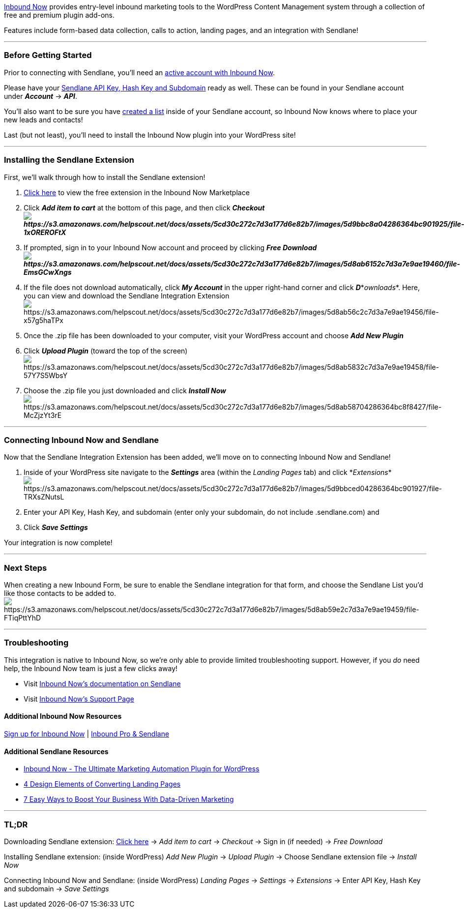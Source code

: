 https://www.inboundnow.com/?ref=382[Inbound Now] provides entry-level
inbound marketing tools to the WordPress Content Management system
through a collection of free and premium plugin add-ons. 

Features include form-based data collection, calls to action, landing
pages, and an integration with Sendlane!

'''''

=== Before Getting Started

Prior to connecting with Sendlane, you'll need an
https://www.inboundnow.com/?ref=382[active account with Inbound Now].

Please have your
https://help.sendlane.com/article/71-how-to-find-your-api-key-api-hash-key-and-subdomain[Sendlane
API Key&#44; Hash Key and Subdomain] ready as well. These can be found
in your Sendlane account under *_Account_* → *_API_*.

You'll also want to be sure you have
https://help.sendlane.com/article/125-creating-a-list[created a list]
inside of your Sendlane account, so Inbound Now knows where to place
your new leads and contacts!

Last (but not least), you'll need to install the Inbound Now plugin into
your WordPress site!

'''''

=== Installing the Sendlane Extension

First, we'll walk through how to install the Sendlane extension!

. https://www.inboundnow.com/market/inbound-sendlane/[Click here] to
view the free extension in the Inbound Now Marketplace
. Click *_Add item to cart_* at the bottom of this page, and then click
*_Checkoutimage:https://s3.amazonaws.com/helpscout.net/docs/assets/5cd30c272c7d3a177d6e82b7/images/5d9bbc8a04286364bc901925/file-1xOREROFtX.png[https://s3.amazonaws.com/helpscout.net/docs/assets/5cd30c272c7d3a177d6e82b7/images/5d9bbc8a04286364bc901925/file-1xOREROFtX]_*
. If prompted, sign in to your Inbound Now account and proceed by
clicking *_Free
Downloadimage:https://s3.amazonaws.com/helpscout.net/docs/assets/5cd30c272c7d3a177d6e82b7/images/5d8ab6152c7d3a7e9ae19460/file-EmsGCwXngs.png[https://s3.amazonaws.com/helpscout.net/docs/assets/5cd30c272c7d3a177d6e82b7/images/5d8ab6152c7d3a7e9ae19460/file-EmsGCwXngs]_*
. If the file does not download automatically, click *_My Account_* in
the upper right-hand corner and click *_D_**_ownloads_*. Here, you can
view and download the Sendlane Integration
Extensionimage:https://s3.amazonaws.com/helpscout.net/docs/assets/5cd30c272c7d3a177d6e82b7/images/5d8ab56c2c7d3a7e9ae19456/file-x57g5haTPx.png[https://s3.amazonaws.com/helpscout.net/docs/assets/5cd30c272c7d3a177d6e82b7/images/5d8ab56c2c7d3a7e9ae19456/file-x57g5haTPx]
. Once the .zip file has been downloaded to your computer, visit your
WordPress account and choose *_Add New Plugin _*
. Click *_Upload Plugin_* (toward the top of the
screen)image:https://s3.amazonaws.com/helpscout.net/docs/assets/5cd30c272c7d3a177d6e82b7/images/5d8ab5832c7d3a7e9ae19458/file-57Y7S5WbsY.png[https://s3.amazonaws.com/helpscout.net/docs/assets/5cd30c272c7d3a177d6e82b7/images/5d8ab5832c7d3a7e9ae19458/file-57Y7S5WbsY]
. Choose the .zip file you just downloaded and click *_Install Now_* +
image:https://s3.amazonaws.com/helpscout.net/docs/assets/5cd30c272c7d3a177d6e82b7/images/5d8ab58704286364bc8f8427/file-McZjzYt3rE.png[https://s3.amazonaws.com/helpscout.net/docs/assets/5cd30c272c7d3a177d6e82b7/images/5d8ab58704286364bc8f8427/file-McZjzYt3rE]

'''''

=== Connecting Inbound Now and Sendlane

Now that the Sendlane Integration Extension has been added, we'll move
on to connecting Inbound Now and Sendlane!

. Inside of your WordPress site navigate to the *_Settings_* area
(within the _Landing Pages_ tab) and click
*_Extensions_*image:https://s3.amazonaws.com/helpscout.net/docs/assets/5cd30c272c7d3a177d6e82b7/images/5d9bbced04286364bc901927/file-TRXsZNutsL.png[https://s3.amazonaws.com/helpscout.net/docs/assets/5cd30c272c7d3a177d6e82b7/images/5d9bbced04286364bc901927/file-TRXsZNutsL]
. Enter your API Key, Hash Key, and subdomain (enter only your
subdomain, do not include .sendlane.com) and 
. Click *_Save Settings_*

Your integration is now complete!

'''''

=== Next Steps

When creating a new Inbound Form, be sure to enable the Sendlane
integration for that form, and choose the Sendlane List you'd like those
contacts to be added to. 
image:https://s3.amazonaws.com/helpscout.net/docs/assets/5cd30c272c7d3a177d6e82b7/images/5d8ab59e2c7d3a7e9ae19459/file-FTiqPttYhD.png[https://s3.amazonaws.com/helpscout.net/docs/assets/5cd30c272c7d3a177d6e82b7/images/5d8ab59e2c7d3a7e9ae19459/file-FTiqPttYhD]

'''''

=== Troubleshooting

This integration is native to Inbound Now, so we're only able to provide
limited troubleshooting support. However, if you _do_ need help, the
Inbound Now team is just a few clicks away!

* Visit https://www.inboundnow.com/market/inbound-sendlane/[Inbound
Now's documentation on Sendlane]
* Visit https://www.inboundnow.com/support/[Inbound Now's Support Page]

==== Additional Inbound Now Resources

https://www.inboundnow.com/?ref=382[Sign up for Inbound Now] |
https://www.inboundnow.com/newest-addition-to-inbound-pro-sendlane-integration/[Inbound
Pro & Sendlane]

==== Additional Sendlane Resources

* https://www.sendlane.com/blog-posts/integration-spotlight-inbound-now[Inbound
Now - The Ultimate Marketing Automation Plugin for WordPress]
* https://www.sendlane.com/blog-posts/converting-landing-pages[4 Design
Elements of Converting Landing Pages]
* https://www.sendlane.com/blog-posts/boost-your-business-with-data-driven-marketing[7
Easy Ways to Boost Your Business With Data-Driven Marketing]

'''''

=== TL;DR

[.underline]#Downloading Sendlane extension:#
https://www.inboundnow.com/market/inbound-sendlane/[Click here] → _Add
item to cart_ → __Checkout __→ Sign in (if needed) → _Free Download_

[.underline]#Installing Sendlane extension:# (inside WordPress) __Add
New Plugin __→ _Upload Plugin_ → Choose Sendlane extension file
→ _Install Now_

[.underline]#Connecting Inbound Now and Sendlane:# (inside WordPress)
_Landing Pages_ → _Settings_ → __Extensions __→ Enter API Key, Hash Key
and subdomain → _Save Settings_
